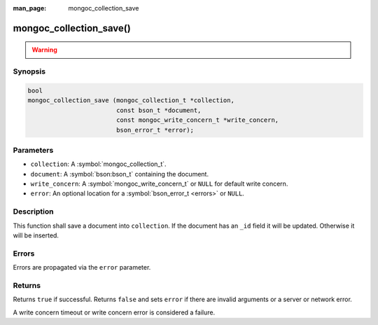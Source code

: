 :man_page: mongoc_collection_save

mongoc_collection_save()
========================

.. warning::
   .. deprecated:: 1.9.0

      Use :symbol:`mongoc_collection_insert_one()` or :symbol:`mongoc_collection_replace_one()` with "upsert" instead.

Synopsis
--------

.. code-block:: c

  bool
  mongoc_collection_save (mongoc_collection_t *collection,
                          const bson_t *document,
                          const mongoc_write_concern_t *write_concern,
                          bson_error_t *error);

Parameters
----------

* ``collection``: A :symbol:`mongoc_collection_t`.
* ``document``: A :symbol:`bson:bson_t` containing the document.
* ``write_concern``: A :symbol:`mongoc_write_concern_t` or ``NULL`` for default write concern.
* ``error``: An optional location for a :symbol:`bson_error_t <errors>` or ``NULL``.

Description
-----------

This function shall save a document into ``collection``. If the document has an ``_id`` field it will be updated. Otherwise it will be inserted.

Errors
------

Errors are propagated via the ``error`` parameter.

Returns
-------

Returns ``true`` if successful. Returns ``false`` and sets ``error`` if there are invalid arguments or a server or network error.

A write concern timeout or write concern error is considered a failure.

